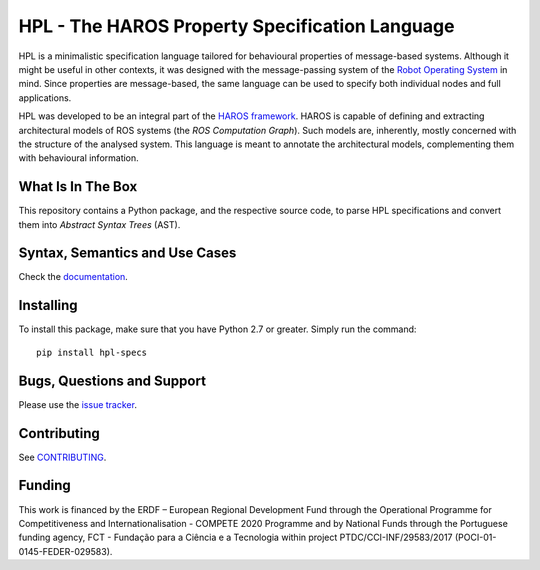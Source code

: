 ###############################################
HPL - The HAROS Property Specification Language
###############################################

HPL is a minimalistic specification language tailored for behavioural properties of message-based systems.
Although it might be useful in other contexts, it was designed with the message-passing system of the `Robot Operating System <https://www.ros.org/>`_ in mind.
Since properties are message-based, the same language can be used to specify both individual nodes and full applications.

HPL was developed to be an integral part of the `HAROS framework <https://github.com/git-afsantos/haros/>`_.
HAROS is capable of defining and extracting architectural models of ROS systems (the *ROS Computation Graph*).
Such models are, inherently, mostly concerned with the structure of the analysed system.
This language is meant to annotate the architectural models, complementing them with behavioural information.

******************
What Is In The Box
******************

This repository contains a Python package, and the respective source code, to parse HPL specifications and convert them into *Abstract Syntax Trees* (AST).

*******************************
Syntax, Semantics and Use Cases
*******************************

Check the `documentation <./docs>`_.

**********
Installing
**********

To install this package, make sure that you have Python 2.7 or greater.
Simply run the command::

    pip install hpl-specs

***************************
Bugs, Questions and Support
***************************

Please use the `issue tracker <https://github.com/git-afsantos/hpl-specs/issues>`_.

************
Contributing
************

See `CONTRIBUTING <./CONTRIBUTING.md>`_.

*******
Funding
*******

This work is financed by the ERDF – European Regional Development Fund through the Operational Programme for Competitiveness and Internationalisation - COMPETE 2020 Programme and by National Funds through the Portuguese funding agency, FCT - Fundação para a Ciência e a Tecnologia within project PTDC/CCI-INF/29583/2017 (POCI-01-0145-FEDER-029583).

